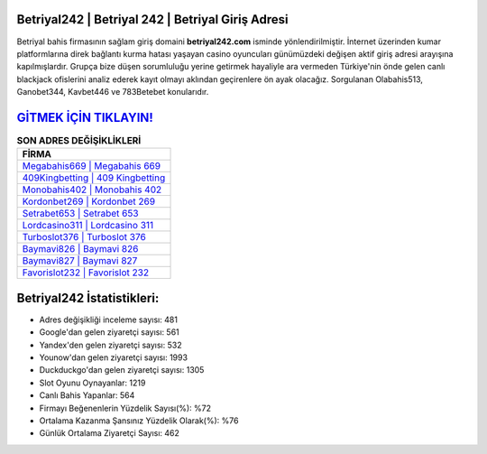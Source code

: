 ﻿Betriyal242 | Betriyal 242 | Betriyal Giriş Adresi
===================================

.. image:: images/betriyal-giris.jpg
   :width: 600
   
Betriyal bahis firmasının sağlam giriş domaini **betriyal242.com** isminde yönlendirilmiştir. İnternet üzerinden kumar platformlarına direk bağlantı kurma hatası yaşayan casino oyuncuları günümüzdeki değişen aktif giriş adresi arayışına kapılmışlardır. Grupça bize düşen sorumluluğu yerine getirmek hayaliyle ara vermeden Türkiye'nin önde gelen  canlı blackjack ofislerini analiz ederek kayıt olmayı aklından geçirenlere ön ayak olacağız. Sorgulanan Olabahis513, Ganobet344, Kavbet446 ve 783Betebet konularıdır.

`GİTMEK İÇİN TIKLAYIN! <https://uclck.me/gonow>`_
==============

.. list-table:: **SON ADRES DEĞİŞİKLİKLERİ**
   :widths: 100
   :header-rows: 1

   * - FİRMA
   * - `Megabahis669 | Megabahis 669 <megabahis669-megabahis-669-megabahis-giris-adresi.html>`_
   * - `409Kingbetting | 409 Kingbetting <409kingbetting-409-kingbetting-kingbetting-giris-adresi.html>`_
   * - `Monobahis402 | Monobahis 402 <monobahis402-monobahis-402-monobahis-giris-adresi.html>`_	 
   * - `Kordonbet269 | Kordonbet 269 <kordonbet269-kordonbet-269-kordonbet-giris-adresi.html>`_	 
   * - `Setrabet653 | Setrabet 653 <setrabet653-setrabet-653-setrabet-giris-adresi.html>`_ 
   * - `Lordcasino311 | Lordcasino 311 <lordcasino311-lordcasino-311-lordcasino-giris-adresi.html>`_
   * - `Turboslot376 | Turboslot 376 <turboslot376-turboslot-376-turboslot-giris-adresi.html>`_	 
   * - `Baymavi826 | Baymavi 826 <baymavi826-baymavi-826-baymavi-giris-adresi.html>`_
   * - `Baymavi827 | Baymavi 827 <baymavi827-baymavi-827-baymavi-giris-adresi.html>`_
   * - `Favorislot232 | Favorislot 232 <favorislot232-favorislot-232-favorislot-giris-adresi.html>`_
	 
Betriyal242 İstatistikleri:
===================================	 
* Adres değişikliği inceleme sayısı: 481
* Google'dan gelen ziyaretçi sayısı: 561
* Yandex'den gelen ziyaretçi sayısı: 532
* Younow'dan gelen ziyaretçi sayısı: 1993
* Duckduckgo'dan gelen ziyaretçi sayısı: 1305
* Slot Oyunu Oynayanlar: 1219
* Canlı Bahis Yapanlar: 564
* Firmayı Beğenenlerin Yüzdelik Sayısı(%): %72
* Ortalama Kazanma Şansınız Yüzdelik Olarak(%): %76
* Günlük Ortalama Ziyaretçi Sayısı: 462
